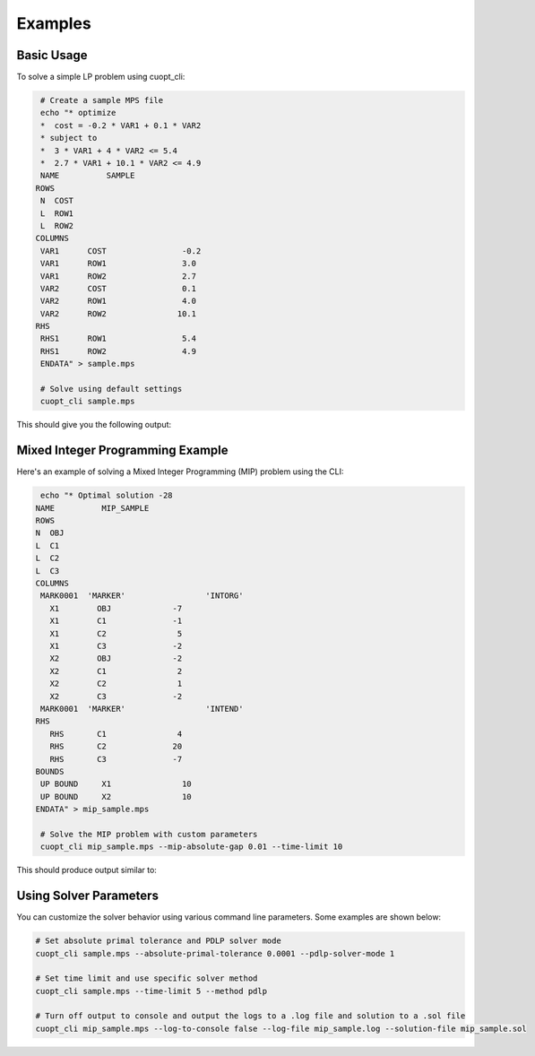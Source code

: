Examples
========

Basic Usage
###########

To solve a simple LP problem using cuopt_cli:

.. code-block:: bash

    # Create a sample MPS file
    echo "* optimize
    *  cost = -0.2 * VAR1 + 0.1 * VAR2
    * subject to
    *  3 * VAR1 + 4 * VAR2 <= 5.4
    *  2.7 * VAR1 + 10.1 * VAR2 <= 4.9
    NAME          SAMPLE
   ROWS
    N  COST
    L  ROW1
    L  ROW2
   COLUMNS
    VAR1      COST                -0.2
    VAR1      ROW1                3.0
    VAR1      ROW2                2.7
    VAR2      COST                0.1  
    VAR2      ROW1                4.0
    VAR2      ROW2               10.1
   RHS
    RHS1      ROW1                5.4
    RHS1      ROW2                4.9
    ENDATA" > sample.mps

    # Solve using default settings
    cuopt_cli sample.mps

This should give you the following output:

.. code-block:: bash
   :caption: Output

   [2025-05-19 10:09:28:353715] [CUOPT] [info  ] Running file sample.mps
   Solving a problem with 2 constraints 2 variables (0 integers) and 4 nonzeros
   Objective offset 0.000000 scaling_factor 1.000000
   Running concurrent

   Dual simplex finished in 0.00 seconds
      Iter    Primal Obj.      Dual Obj.    Gap        Primal Res.  Dual Res.   Time
         0 +0.00000000e+00 +0.00000000e+00  0.00e+00   0.00e+00     2.00e-01   0.033s
   PDLP finished
   Concurrent time:  0.036s
   Solved with dual simplex
   Status: Optimal   Objective: -3.60000000e-01  Iterations: 1  Time: 0.036s


Mixed Integer Programming Example
#################################

Here's an example of solving a Mixed Integer Programming (MIP) problem using the CLI:

.. code-block:: bash

    echo "* Optimal solution -28
   NAME          MIP_SAMPLE
   ROWS
   N  OBJ
   L  C1
   L  C2
   L  C3
   COLUMNS
    MARK0001  'MARKER'                 'INTORG'
      X1        OBJ             -7
      X1        C1              -1
      X1        C2               5
      X1        C3              -2
      X2        OBJ             -2
      X2        C1               2
      X2        C2               1
      X2        C3              -2
    MARK0001  'MARKER'                 'INTEND'
   RHS
      RHS       C1               4
      RHS       C2              20
      RHS       C3              -7
   BOUNDS
    UP BOUND     X1               10
    UP BOUND     X2               10
   ENDATA" > mip_sample.mps

    # Solve the MIP problem with custom parameters
    cuopt_cli mip_sample.mps --mip-absolute-gap 0.01 --time-limit 10

This should produce output similar to:

.. code-block:: bash
   :caption: Output

   [2025-05-19 11:18:19:229055] [CUOPT] [info  ] Running file mip_sample.mps
   Solving a problem with 3 constraints 2 variables (2 integers) and 6 nonzeros
   Objective offset 0.000000 scaling_factor 1.000000
   After trivial presolve updated 3 constraints 2 variables
   Running presolve!
   After trivial presolve updated 3 constraints 2 variables
   Solving LP root relaxation
   Scaling matrix. Maximum column norm 1.225464e+00
   Dual Simplex Phase 1
   Dual feasible solution found.
   Dual Simplex Phase 2
   Iter     Objective   Primal Infeas  Perturb  Time
      1 -3.04000000e+01 7.57868205e+00 0.00e+00 0.00

   Root relaxation solution found in 3 iterations and 0.00s
   Root relaxation objective -3.01818182e+01

   Strong branching on 2 fractional variables
   | Explored | Unexplored | Objective   |    Bound    | Depth | Iter/Node |  Gap   |    Time 
         0        1                +inf  -3.018182e+01      1   0.0e+00       -        0.00
   B       3        1       -2.700000e+01  -2.980000e+01      2   6.7e-01     10.4%      0.00
   B&B added a solution to population, solution queue size 0 with objective -27
   B       4        0       -2.800000e+01  -2.980000e+01      2   7.5e-01      6.4%      0.00
   B&B added a solution to population, solution queue size 1 with objective -28
   Explored 4 nodes in 0.00s.
   Absolute Gap 0.000000e+00 Objective -2.8000000000000004e+01 Lower Bound -2.8000000000000004e+01
   Optimal solution found.
   Consuming B&B solutions, solution queue size 2
   Solution objective: -28.000000 , relative_mip_gap 0.000000 solution_bound -28.000000 presolve_time 0.227418 total_solve_time 0.000000 max constraint violation 0.000000 max int violation 0.000000 max var bounds violation 0.000000 nodes 4 simplex_iterations 3


Using Solver Parameters
#######################

You can customize the solver behavior using various command line parameters. Some examples are shown below:

.. code-block:: bash

    # Set absolute primal tolerance and PDLP solver mode
    cuopt_cli sample.mps --absolute-primal-tolerance 0.0001 --pdlp-solver-mode 1

    # Set time limit and use specific solver method
    cuopt_cli sample.mps --time-limit 5 --method pdlp    

    # Turn off output to console and output the logs to a .log file and solution to a .sol file
    cuopt_cli mip_sample.mps --log-to-console false --log-file mip_sample.log --solution-file mip_sample.sol
